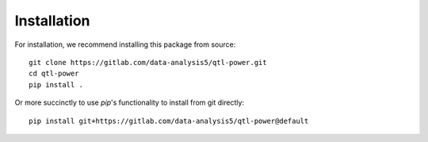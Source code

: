 Installation
============

For installation, we recommend installing this package from source::

  git clone https://gitlab.com/data-analysis5/qtl-power.git
  cd qtl-power
  pip install .

Or more succinctly to use `pip`'s functionality to install from git directly::

  pip install git+https://gitlab.com/data-analysis5/qtl-power@default
